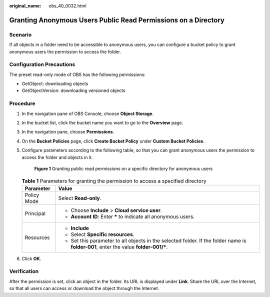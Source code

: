 :original_name: obs_40_0032.html

.. _obs_40_0032:

Granting Anonymous Users Public Read Permissions on a Directory
===============================================================

Scenario
--------

If all objects in a folder need to be accessible to anonymous users, you can configure a bucket policy to grant anonymous users the permission to access the folder.

Configuration Precautions
-------------------------

The preset read-only mode of OBS has the following permissions:

-  GetObject: downloading objects
-  GetObjectVersion: downloading versioned objects

Procedure
---------

#. In the navigation pane of OBS Console, choose **Object Storage**.

#. In the bucket list, click the bucket name you want to go to the **Overview** page.

#. In the navigation pane, choose **Permissions**.

#. On the **Bucket Policies** page, click **Create Bucket Policy** under **Custom Bucket Policies**.

#. Configure parameters according to the following table, so that you can grant anonymous users the permission to access the folder and objects in it.


   .. figure:: /_static/images/en-us_image_0000001436146565.png
      :alt: **Figure 1** Granting public read permissions on a specific directory for anonymous users

      **Figure 1** Granting public read permissions on a specific directory for anonymous users

   .. table:: **Table 1** Parameters for granting the permission to access a specified directory

      +-----------------------------------+---------------------------------------------------------------------------------------------------------------------------------------+
      | Parameter                         | Value                                                                                                                                 |
      +===================================+=======================================================================================================================================+
      | Policy Mode                       | Select **Read-only**.                                                                                                                 |
      +-----------------------------------+---------------------------------------------------------------------------------------------------------------------------------------+
      | Principal                         | -  Choose **Include** > **Cloud service user**.                                                                                       |
      |                                   | -  **Account ID**: Enter **\*** to indicate all anonymous users.                                                                      |
      +-----------------------------------+---------------------------------------------------------------------------------------------------------------------------------------+
      | Resources                         | -  **Include**                                                                                                                        |
      |                                   | -  Select **Specific resources**.                                                                                                     |
      |                                   | -  Set this parameter to all objects in the selected folder. If the folder name is **folder-001**, enter the value **folder-001/\***. |
      +-----------------------------------+---------------------------------------------------------------------------------------------------------------------------------------+

#. Click **OK**.

Verification
------------

After the permission is set, click an object in the folder. Its URL is displayed under **Link**. Share the URL over the Internet, so that all users can access or download the object through the Internet.
